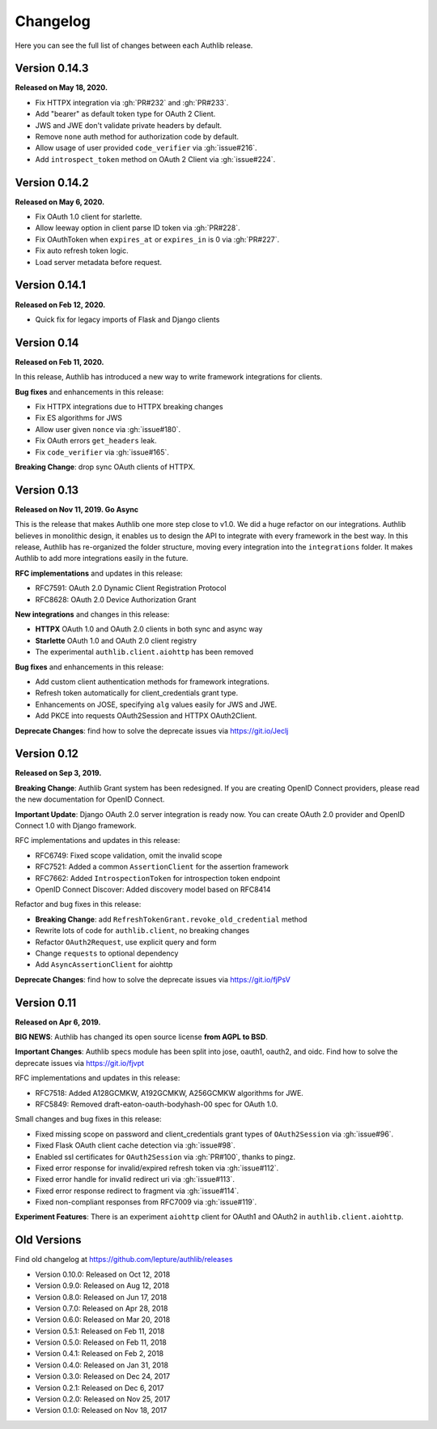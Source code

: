 Changelog
=========

.. meta::
    :description: The full list of changes between each Authlib release.

Here you can see the full list of changes between each Authlib release.


Version 0.14.3
--------------

**Released on May 18, 2020.**

- Fix HTTPX integration via :gh:`PR#232` and :gh:`PR#233`.
- Add "bearer" as default token type for OAuth 2 Client.
- JWS and JWE don't validate private headers by default.
- Remove ``none`` auth method for authorization code by default.
- Allow usage of user provided ``code_verifier`` via :gh:`issue#216`.
- Add ``introspect_token`` method on OAuth 2 Client via :gh:`issue#224`.


Version 0.14.2
--------------

**Released on May 6, 2020.**

- Fix OAuth 1.0 client for starlette.
- Allow leeway option in client parse ID token via :gh:`PR#228`.
- Fix OAuthToken when ``expires_at`` or ``expires_in`` is 0 via :gh:`PR#227`.
- Fix auto refresh token logic.
- Load server metadata before request.


Version 0.14.1
--------------

**Released on Feb 12, 2020.**

- Quick fix for legacy imports of Flask and Django clients


Version 0.14
------------

**Released on Feb 11, 2020.**

In this release, Authlib has introduced a new way to write framework integrations
for clients.

**Bug fixes** and enhancements in this release:

- Fix HTTPX integrations due to HTTPX breaking changes
- Fix ES algorithms for JWS
- Allow user given ``nonce`` via :gh:`issue#180`.
- Fix OAuth errors ``get_headers`` leak.
- Fix ``code_verifier`` via :gh:`issue#165`.

**Breaking Change**: drop sync OAuth clients of HTTPX.


Version 0.13
------------

**Released on Nov 11, 2019. Go Async**

This is the release that makes Authlib one more step close to v1.0. We
did a huge refactor on our integrations. Authlib believes in monolithic
design, it enables us to design the API to integrate with every framework
in the best way. In this release, Authlib has re-organized the folder
structure, moving every integration into the ``integrations`` folder. It
makes Authlib to add more integrations easily in the future.

**RFC implementations** and updates in this release:

- RFC7591: OAuth 2.0 Dynamic Client Registration Protocol
- RFC8628: OAuth 2.0 Device Authorization Grant

**New integrations** and changes in this release:

- **HTTPX** OAuth 1.0 and OAuth 2.0 clients in both sync and async way
- **Starlette** OAuth 1.0 and OAuth 2.0 client registry
- The experimental ``authlib.client.aiohttp`` has been removed

**Bug fixes** and enhancements in this release:

- Add custom client authentication methods for framework integrations.
- Refresh token automatically for client_credentials grant type.
- Enhancements on JOSE, specifying ``alg`` values easily for JWS and JWE.
- Add PKCE into requests OAuth2Session and HTTPX OAuth2Client.

**Deprecate Changes**: find how to solve the deprecate issues via https://git.io/Jeclj

Version 0.12
------------

**Released on Sep 3, 2019.**

**Breaking Change**: Authlib Grant system has been redesigned. If you
are creating OpenID Connect providers, please read the new documentation
for OpenID Connect.

**Important Update**: Django OAuth 2.0 server integration is ready now.
You can create OAuth 2.0 provider and OpenID Connect 1.0 with Django
framework.

RFC implementations and updates in this release:

- RFC6749: Fixed scope validation, omit the invalid scope
- RFC7521: Added a common ``AssertionClient`` for the assertion framework
- RFC7662: Added ``IntrospectionToken`` for introspection token endpoint
- OpenID Connect Discover: Added discovery model based on RFC8414

Refactor and bug fixes in this release:

- **Breaking Change**: add ``RefreshTokenGrant.revoke_old_credential`` method
- Rewrite lots of code for ``authlib.client``, no breaking changes
- Refactor ``OAuth2Request``, use explicit query and form
- Change ``requests`` to optional dependency
- Add ``AsyncAssertionClient`` for aiohttp

**Deprecate Changes**: find how to solve the deprecate issues via https://git.io/fjPsV

Version 0.11
------------

**Released on Apr 6, 2019.**

**BIG NEWS**: Authlib has changed its open source license **from AGPL to BSD**.

**Important Changes**: Authlib specs module has been split into jose, oauth1,
oauth2, and oidc. Find how to solve the deprecate issues via https://git.io/fjvpt

RFC implementations and updates in this release:

- RFC7518: Added A128GCMKW, A192GCMKW, A256GCMKW algorithms for JWE.
- RFC5849: Removed draft-eaton-oauth-bodyhash-00 spec for OAuth 1.0.

Small changes and bug fixes in this release:

- Fixed missing scope on password and client_credentials grant types
  of ``OAuth2Session`` via :gh:`issue#96`.
- Fixed Flask OAuth client cache detection via :gh:`issue#98`.
- Enabled ssl certificates for ``OAuth2Session`` via :gh:`PR#100`, thanks
  to pingz.
- Fixed error response for invalid/expired refresh token via :gh:`issue#112`.
- Fixed error handle for invalid redirect uri via :gh:`issue#113`.
- Fixed error response redirect to fragment via :gh:`issue#114`.
- Fixed non-compliant responses from RFC7009 via :gh:`issue#119`.

**Experiment Features**: There is an experiment ``aiohttp`` client for OAuth1
and OAuth2 in ``authlib.client.aiohttp``.


Old Versions
------------

Find old changelog at https://github.com/lepture/authlib/releases

- Version 0.10.0: Released on Oct 12, 2018
- Version 0.9.0: Released on Aug 12, 2018
- Version 0.8.0: Released on Jun 17, 2018
- Version 0.7.0: Released on Apr 28, 2018
- Version 0.6.0: Released on Mar 20, 2018
- Version 0.5.1: Released on Feb 11, 2018
- Version 0.5.0: Released on Feb 11, 2018
- Version 0.4.1: Released on Feb 2, 2018
- Version 0.4.0: Released on Jan 31, 2018
- Version 0.3.0: Released on Dec 24, 2017
- Version 0.2.1: Released on Dec 6, 2017
- Version 0.2.0: Released on Nov 25, 2017
- Version 0.1.0: Released on Nov 18, 2017
